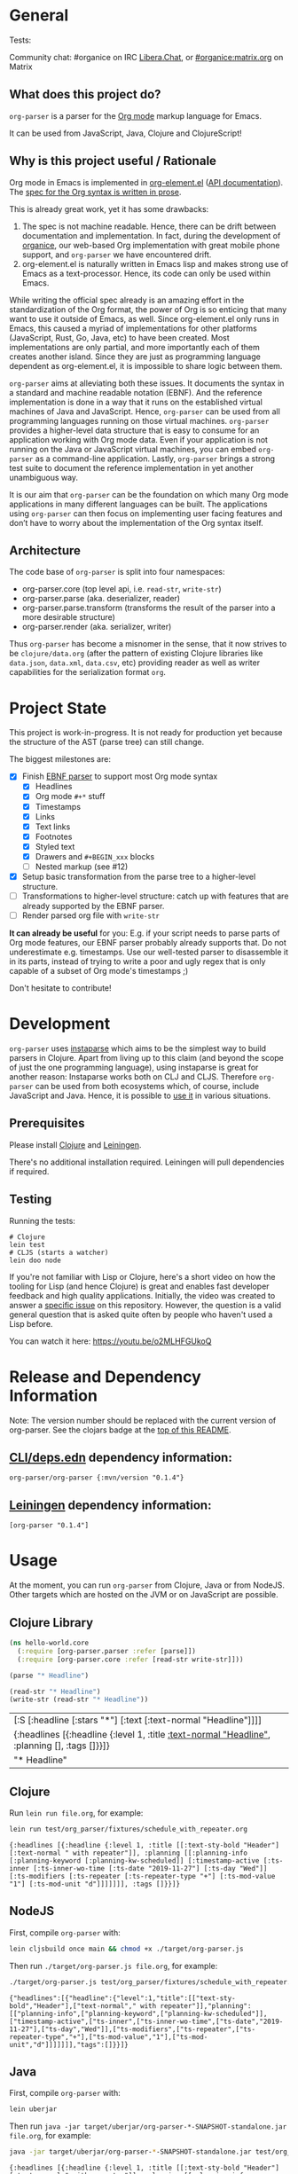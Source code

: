 * General

#+html: <p>Tests: <a href="https://circleci.com/gh/200ok-ch/org-parser"><img src="https://circleci.com/gh/200ok-ch/org-parser.svg?style=svg"></a></p>

#+html: <a href="https://clojars.org/org-parser"><img src="https://img.shields.io/clojars/v/org-parser.svg?color=brightgreen" alt="Clojars Project" /></a>

Community chat: #organice on IRC [[https://libera.chat/][Libera.Chat]], or [[https://matrix.to/#/!DfVpGxoYxpbfAhuimY:matrix.org?via=matrix.org&via=ungleich.ch][#organice:matrix.org]] on Matrix

** What does this project do?

=org-parser= is a parser for the [[https://orgmode.org/][Org mode]] markup language for Emacs.

It can be used from JavaScript, Java, Clojure and ClojureScript!

** Why is this project useful / Rationale

Org mode in Emacs is implemented in [[http://git.savannah.gnu.org/cgit/emacs/org-mode.git/tree/lisp/org-element.el][org-element.el]] ([[https://orgmode.org/worg/dev/org-element-api.html][API
documentation]]). The [[https://orgmode.org/worg/dev/org-syntax.html][spec for the Org syntax is written in prose]].

This is already great work, yet it has some drawbacks:

1. The spec is not machine readable. Hence, there can be drift between
   documentation and implementation. In fact, during the development
   of [[https://github.com/200ok-ch/organice/][organice]], our web-based Org implementation with great mobile
   phone support, and =org-parser= we have encountered drift.
2. org-element.el is naturally written in Emacs lisp and makes strong
   use of Emacs as a text-processor. Hence, its code can only be used
   within Emacs.

While writing the official spec already is an amazing effort in the
standardization of the Org format, the power of Org is so enticing
that many want to use it outside of Emacs, as well. Since
org-element.el only runs in Emacs, this caused a myriad of
implementations for other platforms (JavaScript, Rust, Go, Java, etc)
to have been created. Most implementations are only partial, and more
importantly each of them creates another island. Since they are just
as programming language dependent as org-element.el, it is impossible
to share logic between them.

=org-parser= aims at alleviating both these issues. It documents the
syntax in a standard and machine readable notation (EBNF). And the
reference implementation is done in a way that it runs on the
established virtual machines of Java and JavaScript. Hence,
=org-parser= can be used from all programming languages running on
those virtual machines. =org-parser= provides a higher-level data
structure that is easy to consume for an application working with Org
mode data. Even if your application is not running on the Java or
JavaScript virtual machines, you can embed =org-parser= as a
command-line application. Lastly, =org-parser= brings a strong test
suite to document the reference implementation in yet another
unambiguous way.

It is our aim that =org-parser= can be the foundation on which many
Org mode applications in many different languages can be built. The
applications using =org-parser= can then focus on implementing user
facing features and don’t have to worry about the implementation of
the Org syntax itself.

** Architecture

The code base of =org-parser= is split into four namespaces:

- org-parser.core (top level api, i.e. =read-str=, =write-str=)
- org-parser.parse (aka. deserializer, reader)
- org-parser.parse.transform (transforms the result of the parser into
  a more desirable structure)
- org-parser.render (aka. serializer, writer)

Thus =org-parser= has become a misnomer in the sense, that it now
strives to be =clojure/data.org= (after the pattern of existing Clojure
libraries like =data.json=, =data.xml=, =data.csv=, etc) providing
reader as well as writer capabilities for the serialization format
=org=.

* Project State

This project is work-in-progress. It is not ready for production yet
because the structure of the AST (parse tree) can still change.

The biggest milestones are:

- [X] Finish [[http://xahlee.info/clojure/clojure_instaparse_grammar_syntax.html][EBNF parser]] to support most Org mode syntax
      - [X] Headlines
      - [X] Org mode =#+*= stuff
      - [X] Timestamps
      - [X] Links
      - [X] Text links
      - [X] Footnotes
      - [X] Styled text
      - [X] Drawers and =#+BEGIN_xxx= blocks
      - [ ] Nested markup (see #12)
- [X] Setup basic transformation from the parse tree to a higher-level structure.
- [-] Transformations to higher-level structure: catch up with
      features that are already supported by the EBNF parser.
- [-] Render parsed org file with =write-str=

*It can already be useful* for you:
E.g. if your script needs to parse parts of Org mode features, our EBNF
parser probably already supports that. Do not underestimate
e.g. timestamps. Use our well-tested parser to disassemble it in its
parts, instead of trying to write a poor and ugly regex that is only
capable of a subset of Org mode's timestamps ;)

Don't hesitate to contribute!

* Development

=org-parser= uses [[https://github.com/Engelberg/instaparse/][instaparse]] which aims to be the simplest way to
build parsers in Clojure. Apart from living up to this claim (and
beyond the scope of just the one programming language), using
instaparse is great for another reason: Instaparse works both on CLJ
and CLJS. Therefore =org-parser= can be used from both ecosystems
which, of course, include JavaScript and Java. Hence, it is possible
to [[#usage][use it]] in various situations.

** Prerequisites

Please install [[https://clojure.org/guides/getting_started][Clojure]] and [[https://leiningen.org/][Leiningen]].

There's no additional installation required. Leiningen will pull
dependencies if required.

** Testing

Running the tests:

#+BEGIN_SRC shell
# Clojure
lein test
# CLJS (starts a watcher)
lein doo node
#+END_SRC

If you're not familiar with Lisp or Clojure, here's a short video on
how the tooling for Lisp (and hence Clojure) is great and enables fast
developer feedback and high quality applications. Initially, the video
was created to answer a [[https://github.com/200ok-ch/org-parser/issues/4][specific issue]] on this repository. However, the question is a valid
general question that is asked quite often by people who haven't used
a Lisp before.

[[https://raw.githubusercontent.com/200ok-ch/org-parser/master/doc/images/quick_introduction_to_lisp_clojure_and_using_the_repl.jpg]]

You can watch it here: https://youtu.be/o2MLHFGUkoQ

* Release and Dependency Information

Note: The version number should be replaced with the current version of org-parser.
See the clojars badge at the [[https://github.com/200ok-ch/org-parser#general][top of this README]].

** [[https://clojure.org/reference/deps_and_cli][CLI/deps.edn]] dependency information:

   #+BEGIN_SRC
org-parser/org-parser {:mvn/version "0.1.4"}
   #+END_SRC

** [[https://github.com/technomancy/leiningen][Leiningen]] dependency information:

#+BEGIN_SRC
[org-parser "0.1.4"]
#+END_SRC


* Usage
  :PROPERTIES:
  :CUSTOM_ID: usage
  :END:

At the moment, you can run =org-parser= from Clojure, Java or from
NodeJS. Other targets which are hosted on the JVM or on JavaScript are
possible.

** Clojure Library

 #+BEGIN_SRC clojure :exports both
   (ns hello-world.core
     (:require [org-parser.parser :refer [parse]])
     (:require [org-parser.core :refer [read-str write-str]]))
   
   (parse "* Headline")
   
   (read-str "* Headline")
   (write-str (read-str "* Headline"))
 #+END_SRC

 #+RESULTS:
 | [:S [:headline [:stars "*"] [:text [:text-normal "Headline"]]]]                               |
 | {:headlines [{:headline {:level 1, :title [[:text-normal "Headline"]], :planning [], :tags []}}]} |
 | "* Headline\n"                                                                                |

** Clojure

Run =lein run file.org=, for example:

#+begin_src sh :results verbatim :exports both
  lein run test/org_parser/fixtures/schedule_with_repeater.org
#+end_src

#+RESULTS:
: {:headlines [{:headline {:level 1, :title [[:text-sty-bold "Header"] [:text-normal " with repeater"]], :planning [[:planning-info [:planning-keyword [:planning-kw-scheduled]] [:timestamp-active [:ts-inner [:ts-inner-wo-time [:ts-date "2019-11-27"] [:ts-day "Wed"]] [:ts-modifiers [:ts-repeater [:ts-repeater-type "+"] [:ts-mod-value "1"] [:ts-mod-unit "d"]]]]]]], :tags []}}]}

** NodeJS

First, compile =org-parser= with:

#+begin_src sh :exports code :results silent :tangle buildjs.sh
  lein cljsbuild once main && chmod +x ./target/org-parser.js
#+end_src

Then run =./target/org-parser.js file.org=, for example:

#+begin_src sh :results verbatim :exports both :tangle testjs.sh
  ./target/org-parser.js test/org_parser/fixtures/schedule_with_repeater.org
#+end_src

#+RESULTS:
: {"headlines":[{"headline":{"level":1,"title":[["text-sty-bold","Header"],["text-normal"," with repeater"]],"planning":[["planning-info",["planning-keyword",["planning-kw-scheduled"]],["timestamp-active",["ts-inner",["ts-inner-wo-time",["ts-date","2019-11-27"],["ts-day","Wed"]],["ts-modifiers",["ts-repeater",["ts-repeater-type","+"],["ts-mod-value","1"],["ts-mod-unit","d"]]]]]]],"tags":[]}}]}

** Java

First, compile =org-parser= with:

#+begin_src sh :exports code :results silent :tangle buildjar.sh
  lein uberjar
#+end_src

Then run =java -jar target/uberjar/org-parser-*-SNAPSHOT-standalone.jar file.org=, for example:

#+begin_src sh :results verbatim :exports both :tangle testjar.sh
  java -jar target/uberjar/org-parser-*-SNAPSHOT-standalone.jar test/org_parser/fixtures/schedule_with_repeater.org
#+end_src

#+RESULTS:
: {:headlines [{:headline {:level 1, :title [[:text-sty-bold "Header"] [:text-normal " with repeater"]], :planning [[:planning-info [:planning-keyword [:planning-kw-scheduled]] [:timestamp-active [:ts-inner [:ts-inner-wo-time [:ts-date "2019-11-27"] [:ts-day "Wed"]] [:ts-modifiers [:ts-repeater [:ts-repeater-type "+"] [:ts-mod-value "1"] [:ts-mod-unit "d"]]]]]]], :tags []}}]}

Note: The =*= character must be replaced with the current version number of org-parser.
See the clojars badge at the [[https://github.com/200ok-ch/org-parser#general][top of this README]].

* License
